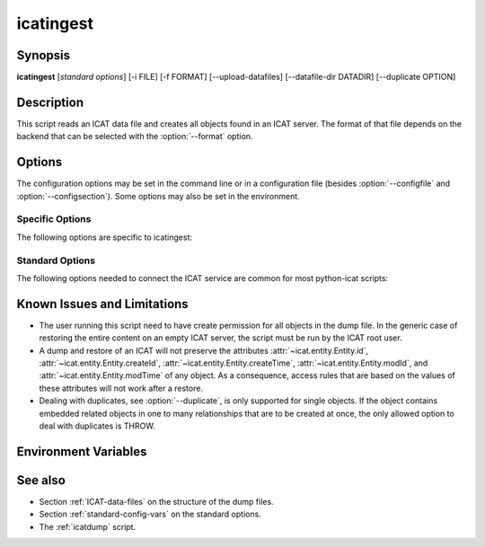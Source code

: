 .. _icatingest:

icatingest
==========


Synopsis
~~~~~~~~

**icatingest** [*standard options*] [-i FILE] [-f FORMAT] [--upload-datafiles] [--datafile-dir DATADIR] [--duplicate OPTION]


Description
~~~~~~~~~~~

.. program:: icatingest

This script reads an ICAT data file and creates all objects found in
an ICAT server.  The format of that file depends on the backend that
can be selected with the :option:`--format` option.


Options
~~~~~~~

.. program:: icatingest

The configuration options may be set in the command line or in a
configuration file (besides :option:`--configfile` and
:option:`--configsection`).  Some options may also be set in the
environment.


Specific Options
................

The following options are specific to icatingest:

.. program:: icatingest

.. option:: -i FILE, --inputfile FILE

    Set the input file name.  If the value `-` is used, the input will
    be read from standard input.  This is also the default.

.. option:: -f FORMAT, --format FORMAT

    Select the backend to use and thus the input file format.  XML
    and YAML backends are available.

.. option:: --upload-datafiles

    If that flag is set, Datafile objects will not be created in the
    ICAT server directly, but a corresponding file will be uploaded to
    IDS instead.

.. option:: --datafile-dir DATADIR

    Directory to search for the files to be uploaded to IDS.  This is
    only relevant if :option:`--upload-datafiles` is set.  The default
    is the current working directory.

.. option:: --duplicate OPTION

    Set the behavior in the case that any object read from the input
    already exists in the ICAT server.  Valid options are:

    **THROW**
        Throw an error.  This is the default.

    **IGNORE**
        Skip the object read from the input.

    **CHECK**
        Compare all attributes from the input object with the already
	existing object in ICAT.  Throw an error of any attribute
	differs.

    **OVERWRITE**
        Overwrite the existing object in ICAT, e.g. update it with all
	attributes set to the values found in the input object.

    If :option:`--upload-datafiles` is set, this option will be
    ignored for Datafile objects which will then always raise an error
    if they already exist.


Standard Options
................

The following options needed to connect the ICAT service are common
for most python-icat scripts:

.. program:: icatingest

.. option:: -h, --help

    Display a help message and exit.

.. option:: -c CONFIGFILE, --configfile CONFIGFILE

    Name of a configuration file.

.. option:: -s SECTION, --configsection SECTION

    Name of a section in the configuration file.  If set, the values
    in this configuration section will be applied to define other
    options.

.. option:: -w URL, --url URL

    URL of the ICAT server.  This should point to the web service
    descriptions.  If the URL has no path component, a default path
    will be added.

.. option:: --idsurl URL

    URL of the IDS server.  This is only relevant if
    :option:`--upload-datafiles` is set.  If the URL has no path
    component, a default path will be added.

.. option:: --no-check-certificate

    Do not verify the ICAT server's TLS certificate.  This is only
    relevant if the URL set with :option:`--url` or :option:`--idsurl`
    uses HTTPS.  It is mostly only useful for connecting a test server
    that does not have a trusted certificate.

.. option:: --http-proxy HTTP_PROXY

    Proxy to use for http requests.

.. option:: --https-proxy HTTPS_PROXY

    Proxy to use for https requests.

.. option:: --no-proxy NO_PROXY

    Comma separated list of exclusions for proxy use.

.. option:: -a AUTH, --auth AUTH

    Name of the authentication plugin to use for login to the ICAT
    server.

.. option:: -u USERNAME, --user USERNAME

    The ICAT user name.

.. option:: -p PASSWORD, --pass PASSWORD

    The user's password.  Will prompt for the password if not set.

.. option:: -P, --prompt-pass

    Prompt for the password.  This is mostly useful to override a
    password set in the configuration file.


Known Issues and Limitations
~~~~~~~~~~~~~~~~~~~~~~~~~~~~

* The user running this script need to have create permission for all
  objects in the dump file.  In the generic case of restoring the
  entire content on an empty ICAT server, the script must be run by
  the ICAT root user.

* A dump and restore of an ICAT will not preserve the attributes
  :attr:`~icat.entity.Entity.id`,
  :attr:`~icat.entity.Entity.createId`,
  :attr:`~icat.entity.Entity.createTime`,
  :attr:`~icat.entity.Entity.modId`, and
  :attr:`~icat.entity.Entity.modTime` of any object.  As a
  consequence, access rules that are based on the values of these
  attributes will not work after a restore.

* Dealing with duplicates, see :option:`--duplicate`, is only
  supported for single objects.  If the object contains embedded
  related objects in one to many relationships that are to be created
  at once, the only allowed option to deal with duplicates is THROW.


Environment Variables
~~~~~~~~~~~~~~~~~~~~~

.. describe:: ICAT_CFG

    Name of a configuration file, see :option:`--configfile`.

.. describe:: ICAT_CFG_SECTION

    Name of a section in the configuration file, see
    :option:`--configsection`.

.. describe:: ICAT_SERVICE

    URL of the ICAT server, see :option:`--url`.

.. describe:: ICAT_DATA_SERVICE

    URL of the IDS server, see :option:`--idsurl`.

.. describe:: http_proxy

    Proxy to use for http requests, see :option:`--http-proxy`.

.. describe:: https_proxy

    Proxy to use for https requests, see :option:`--https-proxy`.

.. describe:: no_proxy

    Exclusions for proxy use, see :option:`--no-proxy`.

.. describe:: ICAT_AUTH

    Name of the authentication plugin, see :option:`--auth`.

.. describe:: ICAT_USER

    ICAT user name, see :option:`--user`.


See also
~~~~~~~~

* Section :ref:`ICAT-data-files` on the structure of the dump files.
* Section :ref:`standard-config-vars` on the standard options.
* The :ref:`icatdump` script.
